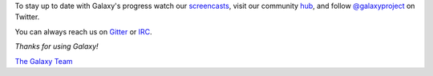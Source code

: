 To stay up to date with Galaxy's progress watch our `screencasts <https://vimeo.com/galaxyproject>`__,
visit our community `hub <https://galaxyproject.org/>`__, and follow
`@galaxyproject <https://twitter.com/galaxyproject>`__ on Twitter.

You can always reach us on `Gitter <https://gitter.im/galaxyproject/Lobby>`__ or `IRC <https://galaxyproject.org/support/irc/>`__.

*Thanks for using Galaxy!*

`The Galaxy Team <https://galaxyproject.org/galaxy-team/>`__
